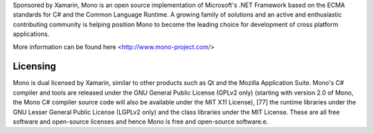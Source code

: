 


Sponsored by Xamarin, Mono is an open source implementation of Microsoft's .NET 
Framework based on the ECMA standards for C# and the Common Language Runtime. 
A growing family of solutions and an active and enthusiastic contributing community is 
helping position Mono to become the leading choice for development of cross platform applications.

More information can be found here <http://www.mono-project.com/>

Licensing
---------

Mono is dual licensed by Xamarin, similar to other products such as Qt and the Mozilla Application Suite. 
Mono's C# compiler and tools are released under the GNU General Public License (GPLv2 only) 
(starting with version 2.0 of Mono, the Mono C# compiler source code will also be available under the MIT X11 License),
[77] the runtime libraries under the GNU Lesser General Public License (LGPLv2 only) and the class libraries under the MIT License. 
These are all free software and open-source licenses and hence Mono is free and open-source software.e.

